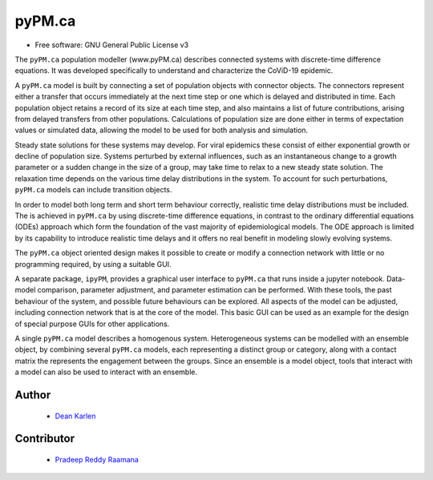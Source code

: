 ====
pyPM.ca
====


.. image:: https://img.shields.io/pypi/v/pypmca.svg
        :target: https://pypi.python.org/pypi/pypmca

.. image:: https://img.shields.io/travis/deankarlen/pypmca.svg
        :target: https://travis-ci.com/pypmca/pypmca

* Free software: GNU General Public License v3


The ``pyPM.ca`` population modeller (www.pyPM.ca) describes connected systems with
discrete-time difference equations. It was developed specifically
to understand and characterize the CoViD-19 epidemic.

A ``pyPM.ca`` model is built by connecting a set of population objects with
connector objects. The connectors represent either a transfer that occurs
immediately at the next time step
or one which is delayed and distributed in time. Each
population object retains a record of its size at each time step, and also
maintains a list of future contributions, arising from delayed transfers
from other populations.
Calculations of population size are done either in terms of expectation values
or simulated data,
allowing the model to be used for both analysis and simulation.

Steady state solutions for these systems may develop. For viral epidemics these
consist of either exponential growth or decline of population size.
Systems perturbed by external influences, such as an instantaneous change
to a growth parameter or a sudden change in the size of a group,
may take time to relax to a new steady state solution.
The relaxation time depends on the various time delay distributions in the system.
To account for such perturbations, ``pyPM.ca`` models can include transition objects.

In order to model both long term and short term behaviour correctly,
realistic time delay distributions must be included.
The is achieved in ``pyPM.ca`` by using discrete-time difference equations,
in contrast to the ordinary differential equations (ODEs) approach
which form the foundation of the vast majority of epidemiological models.
The ODE approach is limited by its capability to introduce realistic time delays
and it offers no real benefit in modeling slowly evolving systems.

The ``pyPM.ca`` object oriented design makes it possible to create or modify a
connection network with little or no programming required, by using a suitable GUI.

A separate package, ``ipyPM``, provides a graphical user interface to ``pyPM.ca``
that runs inside a jupyter notebook. Data-model comparison, parameter adjustment,
and parameter estimation can be performed.
With these tools, the past behaviour of the system, and possible future
behaviours can be explored.
All aspects of the model can be adjusted, including connection network that
is at the core of the model.
This basic GUI can be used as an example for the design of special purpose GUIs
for other applications.

A single ``pyPM.ca`` model describes a homogenous system.
Heterogeneous systems can be modelled with an ensemble object,
by combining several ``pyPM.ca`` models, each
representing a distinct group or category, along with a contact matrix the represents
the engagement between the groups. Since an ensemble is a model object, tools that
interact with a model can also be used to interact with an ensemble.

Author
--------

 - `Dean Karlen <https://www.uvic.ca/science/physics/vispa/people/faculty/karlen.php>`_

Contributor
-------------

 - `Pradeep Reddy Raamana <https://crossinvalidation.com>`_



